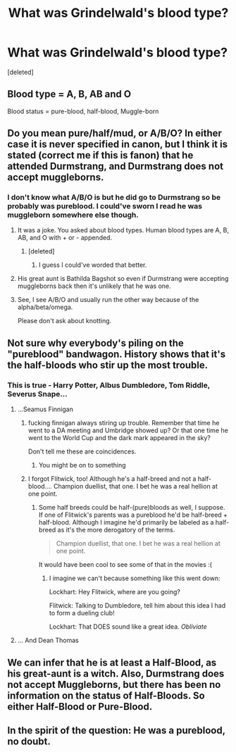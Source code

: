#+TITLE: What was Grindelwald's blood type?

* What was Grindelwald's blood type?
:PROPERTIES:
:Score: 1
:DateUnix: 1440136769.0
:DateShort: 2015-Aug-21
:FlairText: Discussion
:END:
[deleted]


** Blood type = A, B, AB and O

Blood status = pure-blood, half-blood, Muggle-born
:PROPERTIES:
:Author: Nemrodd
:Score: 16
:DateUnix: 1440148346.0
:DateShort: 2015-Aug-21
:END:


** Do you mean pure/half/mud, or A/B/O? In either case it is never specified in canon, but I think it is stated (correct me if this is fanon) that he attended Durmstrang, and Durmstrang does not accept muggleborns.
:PROPERTIES:
:Author: sadrice
:Score: 9
:DateUnix: 1440137250.0
:DateShort: 2015-Aug-21
:END:

*** I don't know what A/B/O is but he did go to Durmstrang so be probably was pureblood. I could've sworn I read he was muggleborn somewhere else though.
:PROPERTIES:
:Score: 1
:DateUnix: 1440137488.0
:DateShort: 2015-Aug-21
:END:

**** It was a joke. You asked about blood types. Human blood types are A, B, AB, and O with + or - appended.
:PROPERTIES:
:Author: sadrice
:Score: 9
:DateUnix: 1440139400.0
:DateShort: 2015-Aug-21
:END:

***** [deleted]
:PROPERTIES:
:Score: 18
:DateUnix: 1440141218.0
:DateShort: 2015-Aug-21
:END:

****** I guess I could've worded that better.
:PROPERTIES:
:Score: 3
:DateUnix: 1440165652.0
:DateShort: 2015-Aug-21
:END:


**** His great aunt is Bathilda Bagshot so even if Durmstrang were accepting muggleborns back then it's unlikely that he was one.
:PROPERTIES:
:Author: FutureTrunks
:Score: 3
:DateUnix: 1440145803.0
:DateShort: 2015-Aug-21
:END:


**** See, I see A/B/O and usually run the other way because of the alpha/beta/omega.

Please don't ask about knotting.
:PROPERTIES:
:Author: DandalfTheWhite
:Score: 2
:DateUnix: 1440375222.0
:DateShort: 2015-Aug-24
:END:


** Not sure why everybody's piling on the "pureblood" bandwagon. History shows that it's the half-bloods who stir up the most trouble.
:PROPERTIES:
:Author: turbinicarpus
:Score: 6
:DateUnix: 1440156575.0
:DateShort: 2015-Aug-21
:END:

*** This is true - Harry Potter, Albus Dumbledore, Tom Riddle, Severus Snape...
:PROPERTIES:
:Author: haloraptor
:Score: 3
:DateUnix: 1440160275.0
:DateShort: 2015-Aug-21
:END:

**** ...Seamus Finnigan
:PROPERTIES:
:Score: 3
:DateUnix: 1440164828.0
:DateShort: 2015-Aug-21
:END:

***** fucking finnigan always stiring up trouble. Remember that time he went to a DA meeting and Umbridge showed up? Or that one time he went to the World Cup and the dark mark appeared in the sky?

Don't tell me these are coincidences.
:PROPERTIES:
:Author: Hpfm2
:Score: 5
:DateUnix: 1440247181.0
:DateShort: 2015-Aug-22
:END:

****** You might be on to something
:PROPERTIES:
:Score: 1
:DateUnix: 1440255849.0
:DateShort: 2015-Aug-22
:END:


***** I forgot Flitwick, too! Although he's a half-breed and not a half-blood.... Champion duellist, that one. I bet he was a real hellion at one point.
:PROPERTIES:
:Author: haloraptor
:Score: 3
:DateUnix: 1440165378.0
:DateShort: 2015-Aug-21
:END:

****** Some half breeds could be half-(pure)bloods as well, I suppose. If one of Flitwick's parents was a pureblood he'd be half-breed + half-blood. Although I imagine he'd primarily be labeled as a half-breed as it's the more derogatory of the terms.

#+begin_quote
  Champion duellist, that one. I bet he was a real hellion at one point.
#+end_quote

It would have been cool to see some of that in the movies :(
:PROPERTIES:
:Score: 3
:DateUnix: 1440166297.0
:DateShort: 2015-Aug-21
:END:

******* I imagine we can't because something like this went down:

Lockhart: Hey Flitwick, where are you going?

Flitwick: Talking to Dumbledore, tell him about this idea I had to form a dueling club!

Lockhart: That DOES sound like a great idea. /Obliviate/
:PROPERTIES:
:Author: Hpfm2
:Score: 5
:DateUnix: 1440247872.0
:DateShort: 2015-Aug-22
:END:


**** ... And Dean Thomas
:PROPERTIES:
:Author: Cersei_nemo
:Score: 1
:DateUnix: 1440247658.0
:DateShort: 2015-Aug-22
:END:


** We can infer that he is at least a Half-Blood, as his great-aunt is a witch. Also, Durmstrang does not accept Muggleborns, but there has been no information on the status of Half-Bloods. So either Half-Blood or Pure-Blood.
:PROPERTIES:
:Author: Evilsbane
:Score: 2
:DateUnix: 1440167564.0
:DateShort: 2015-Aug-21
:END:


** In the spirit of the question: He was a pureblood, no doubt.
:PROPERTIES:
:Author: UndeadBBQ
:Score: 1
:DateUnix: 1440155890.0
:DateShort: 2015-Aug-21
:END:
